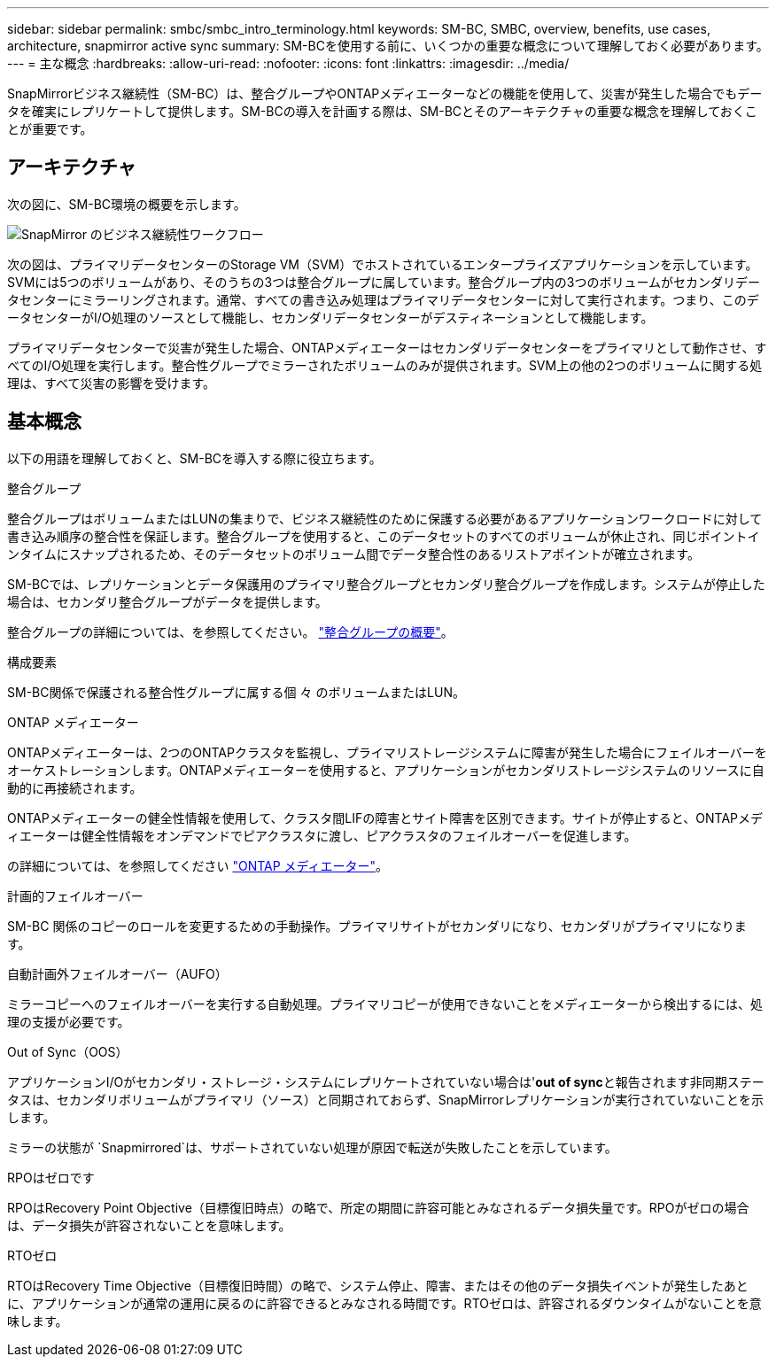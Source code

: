 ---
sidebar: sidebar 
permalink: smbc/smbc_intro_terminology.html 
keywords: SM-BC, SMBC, overview, benefits, use cases, architecture, snapmirror active sync 
summary: SM-BCを使用する前に、いくつかの重要な概念について理解しておく必要があります。 
---
= 主な概念
:hardbreaks:
:allow-uri-read: 
:nofooter: 
:icons: font
:linkattrs: 
:imagesdir: ../media/


[role="lead"]
SnapMirrorビジネス継続性（SM-BC）は、整合グループやONTAPメディエーターなどの機能を使用して、災害が発生した場合でもデータを確実にレプリケートして提供します。SM-BCの導入を計画する際は、SM-BCとそのアーキテクチャの重要な概念を理解しておくことが重要です。



== アーキテクチャ

次の図に、SM-BC環境の概要を示します。

image:workflow_san_snapmirror_business_continuity.png["SnapMirror のビジネス継続性ワークフロー"]

次の図は、プライマリデータセンターのStorage VM（SVM）でホストされているエンタープライズアプリケーションを示しています。SVMには5つのボリュームがあり、そのうちの3つは整合グループに属しています。整合グループ内の3つのボリュームがセカンダリデータセンターにミラーリングされます。通常、すべての書き込み処理はプライマリデータセンターに対して実行されます。つまり、このデータセンターがI/O処理のソースとして機能し、セカンダリデータセンターがデスティネーションとして機能します。

プライマリデータセンターで災害が発生した場合、ONTAPメディエーターはセカンダリデータセンターをプライマリとして動作させ、すべてのI/O処理を実行します。整合性グループでミラーされたボリュームのみが提供されます。SVM上の他の2つのボリュームに関する処理は、すべて災害の影響を受けます。



== 基本概念

以下の用語を理解しておくと、SM-BCを導入する際に役立ちます。

.整合グループ
整合グループはボリュームまたはLUNの集まりで、ビジネス継続性のために保護する必要があるアプリケーションワークロードに対して書き込み順序の整合性を保証します。整合グループを使用すると、このデータセットのすべてのボリュームが休止され、同じポイントインタイムにスナップされるため、そのデータセットのボリューム間でデータ整合性のあるリストアポイントが確立されます。

SM-BCでは、レプリケーションとデータ保護用のプライマリ整合グループとセカンダリ整合グループを作成します。システムが停止した場合は、セカンダリ整合グループがデータを提供します。

整合グループの詳細については、を参照してください。 link:../consistency-groups/index.html["整合グループの概要"]。

.構成要素
SM-BC関係で保護される整合性グループに属する個 々 のボリュームまたはLUN。

.ONTAP メディエーター
ONTAPメディエーターは、2つのONTAPクラスタを監視し、プライマリストレージシステムに障害が発生した場合にフェイルオーバーをオーケストレーションします。ONTAPメディエーターを使用すると、アプリケーションがセカンダリストレージシステムのリソースに自動的に再接続されます。

ONTAPメディエーターの健全性情報を使用して、クラスタ間LIFの障害とサイト障害を区別できます。サイトが停止すると、ONTAPメディエーターは健全性情報をオンデマンドでピアクラスタに渡し、ピアクラスタのフェイルオーバーを促進します。

の詳細については、を参照してください link:../mediator/index.html["ONTAP メディエーター"^]。

.計画的フェイルオーバー
SM-BC 関係のコピーのロールを変更するための手動操作。プライマリサイトがセカンダリになり、セカンダリがプライマリになります。

.自動計画外フェイルオーバー（AUFO）
ミラーコピーへのフェイルオーバーを実行する自動処理。プライマリコピーが使用できないことをメディエーターから検出するには、処理の支援が必要です。

.Out of Sync（OOS）
アプリケーションI/Oがセカンダリ・ストレージ・システムにレプリケートされていない場合は'**out of sync**と報告されます非同期ステータスは、セカンダリボリュームがプライマリ（ソース）と同期されておらず、SnapMirrorレプリケーションが実行されていないことを示します。

ミラーの状態が `Snapmirrored`は、サポートされていない処理が原因で転送が失敗したことを示しています。

.RPOはゼロです
RPOはRecovery Point Objective（目標復旧時点）の略で、所定の期間に許容可能とみなされるデータ損失量です。RPOがゼロの場合は、データ損失が許容されないことを意味します。

.RTOゼロ
RTOはRecovery Time Objective（目標復旧時間）の略で、システム停止、障害、またはその他のデータ損失イベントが発生したあとに、アプリケーションが通常の運用に戻るのに許容できるとみなされる時間です。RTOゼロは、許容されるダウンタイムがないことを意味します。
